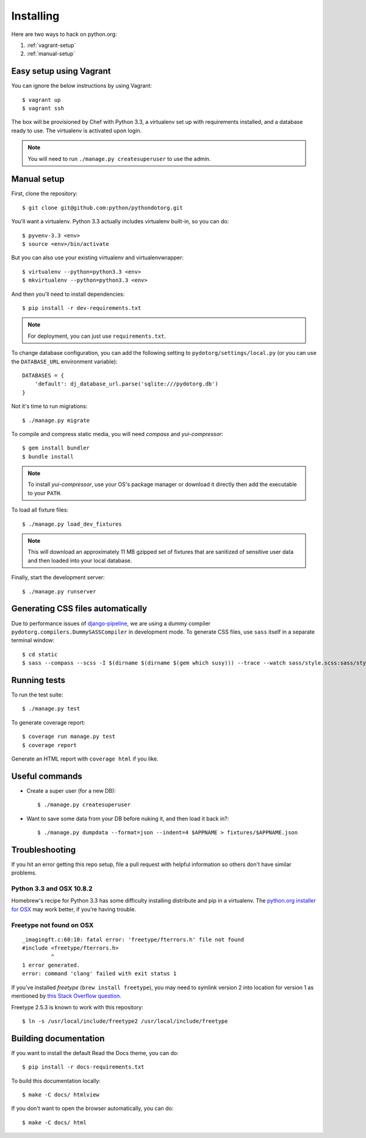 Installing
==========

Here are two ways to hack on python.org:

1. :ref:`vagrant-setup`
2. :ref:`manual-setup`

.. _vagrant-setup:

Easy setup using Vagrant
------------------------

You can ignore the below instructions by using Vagrant::

    $ vagrant up
    $ vagrant ssh

The box will be provisioned by Chef with Python 3.3, a virtualenv set up with
requirements installed, and a database ready to use. The virtualenv is
activated upon login.

.. note:: You will need to run ``./manage.py createsuperuser`` to use the admin.

.. _manual-setup:

Manual setup
------------

First, clone the repository::

    $ git clone git@github.com:python/pythondotorg.git

You'll want a virtualenv. Python 3.3 actually includes virtualenv built-in, so
you can do::

    $ pyvenv-3.3 <env>
    $ source <env>/bin/activate

But you can also use your existing virtualenv and virtualenvwrapper::

    $ virtualenv --python=python3.3 <env>
    $ mkvirtualenv --python=python3.3 <env>

And then you'll need to install dependencies::

    $ pip install -r dev-requirements.txt

.. note:: For deployment, you can just use ``requirements.txt``.

To change database configuration, you can add the following setting to
``pydotorg/settings/local.py`` (or you can use the ``DATABASE_URL`` environment
variable)::

    DATABASES = {
        'default': dj_database_url.parse('sqlite:///pydotorg.db')
    }

Not it's time to run migrations::

    $ ./manage.py migrate

To compile and compress static media, you will need *compass* and
*yui-compressor*::

    $ gem install bundler
    $ bundle install

.. note::

   To install *yui-compressor*, use your OS's package manager or download it
   directly then add the executable to your ``PATH``.

To load all fixture files::

    $ ./manage.py load_dev_fixtures

.. note::

   This will download an approximately 11 MB gzipped set of fixtures that are
   sanitized of sensitive user data and then loaded into your local database.

Finally, start the development server::

    $ ./manage.py runserver


Generating CSS files automatically
----------------------------------

Due to performance issues of django-pipeline_, we are using a dummy compiler
``pydotorg.compilers.DummySASSCompiler`` in development mode. To generate CSS
files, use ``sass`` itself in a separate terminal window::

    $ cd static
    $ sass --compass --scss -I $(dirname $(dirname $(gem which susy))) --trace --watch sass/style.scss:sass/style.css

.. _django-pipeline: https://github.com/cyberdelia/django-pipeline/issues/313


Running tests
-------------

To run the test suite::

    $ ./manage.py test

To generate coverage report::

    $ coverage run manage.py test
    $ coverage report

Generate an HTML report with ``coverage html`` if you like.


Useful commands
---------------

* Create a super user (for a new DB)::

      $ ./manage.py createsuperuser

* Want to save some data from your DB before nuking it, and then load it back
  in?::

      $ ./manage.py dumpdata --format=json --indent=4 $APPNAME > fixtures/$APPNAME.json


Troubleshooting
---------------

If you hit an error getting this repo setup, file a pull request with helpful
information so others don't have similar problems.

Python 3.3 and OSX 10.8.2
^^^^^^^^^^^^^^^^^^^^^^^^^

Homebrew's recipe for Python 3.3 has some difficulty installing distribute
and pip in a virtualenv. The `python.org installer for OSX <https://www.python.org/download/>`_
may work better, if you're having trouble.

Freetype not found on OSX
^^^^^^^^^^^^^^^^^^^^^^^^^

::

    _imagingft.c:60:10: fatal error: 'freetype/fterrors.h' file not found
    #include <freetype/fterrors.h>
             ^
    1 error generated.
    error: command 'clang' failed with exit status 1

If you've installed *freetype* (``brew install freetype``), you may need
to symlink version 2 into location for version 1 as mentioned by `this
Stack Overflow
question <http://stackoverflow.com/questions/20325473/error-installing-python-image-library-using-pip-on-mac-os-x-10-9>`_.

Freetype 2.5.3 is known to work with this repository::

    $ ln -s /usr/local/include/freetype2 /usr/local/include/freetype


Building documentation
----------------------

If you want to install the default Read the Docs theme, you can do::

    $ pip install -r docs-requirements.txt

To build this documentation locally::

    $ make -C docs/ htmlview

If you don't want to open the browser automatically, you can do::

    $ make -C docs/ html
